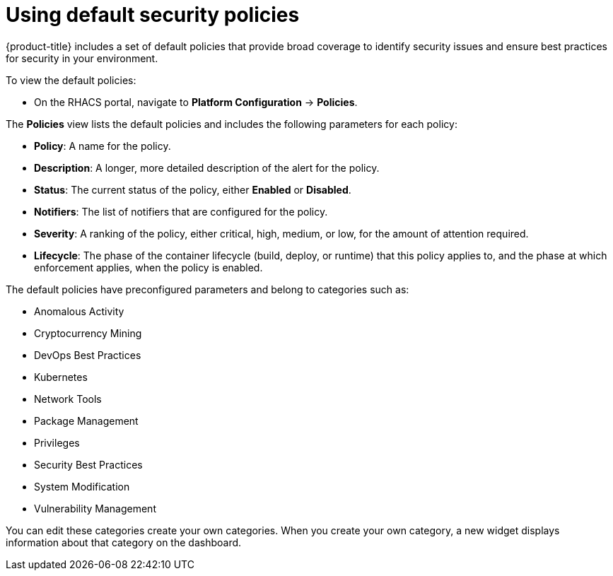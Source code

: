 // Module included in the following assemblies:
//
// * operating/manage-security-policies.adoc
:_module-type: CONCEPT
[id="use-default-security-policies_{context}"]
= Using default security policies

[role="_abstract"]
{product-title} includes a set of default policies that provide broad coverage to identify security issues and ensure best practices for security in your environment.

To view the default policies:

* On the RHACS portal, navigate to *Platform Configuration* -> *Policies*.

The *Policies* view lists the default policies and includes the following parameters for each policy:

* *Policy*: A name for the policy.
* *Description*: A longer, more detailed description of the alert for the policy.
* *Status*: The current status of the policy, either *Enabled* or *Disabled*.
* *Notifiers*: The list of notifiers that are configured for the policy.
* *Severity*: A ranking of the policy, either critical, high, medium, or low, for the amount of attention required.
* *Lifecycle*: The phase of the container lifecycle (build, deploy, or runtime) that this policy applies to, and the phase at which enforcement applies, when the policy is enabled.

The default policies have preconfigured parameters and belong to categories such as:

* Anomalous Activity
* Cryptocurrency Mining
* DevOps Best Practices
* Kubernetes
* Network Tools
* Package Management
* Privileges
* Security Best Practices
* System Modification
* Vulnerability Management

You can edit these categories create your own categories.
//Add link create your own categories
When you create your own category, a new widget displays information about that category on the dashboard.
